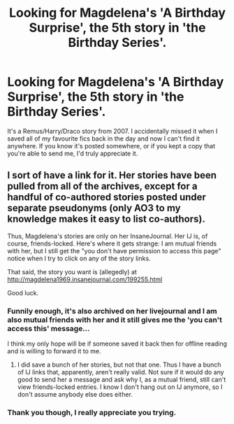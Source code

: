 #+TITLE: Looking for Magdelena's 'A Birthday Surprise', the 5th story in 'the Birthday Series'.

* Looking for Magdelena's 'A Birthday Surprise', the 5th story in 'the Birthday Series'.
:PROPERTIES:
:Author: tundar
:Score: 0
:DateUnix: 1611332892.0
:DateShort: 2021-Jan-22
:FlairText: Request
:END:
It's a Remus/Harry/Draco story from 2007. I accidentally missed it when I saved all of my favourite fics back in the day and now I can't find it anywhere. If you know it's posted somewhere, or if you kept a copy that you're able to send me, I'd truly appreciate it.


** I sort of have a link for it. Her stories have been pulled from all of the archives, except for a handful of co-authored stories posted under separate pseudonyms (only AO3 to my knowledge makes it easy to list co-authors).

Thus, Magdelena's stories are only on her InsaneJournal. Her IJ is, of course, friends-locked. Here's where it gets strange: I am mutual friends with her, but I still get the "you don't have permission to access this page" notice when I try to click on any of the story links.

That said, the story you want is (allegedly) at [[http://magdelena1969.insanejournal.com/199255.html]]

Good luck.
:PROPERTIES:
:Author: JennaSayquah
:Score: 1
:DateUnix: 1611361993.0
:DateShort: 2021-Jan-23
:END:

*** Funnily enough, it's also archived on her livejournal and I am also mutual friends with her and it still gives me the 'you can't access this' message...

I think my only hope will be if someone saved it back then for offline reading and is willing to forward it to me.
:PROPERTIES:
:Author: tundar
:Score: 1
:DateUnix: 1611362411.0
:DateShort: 2021-Jan-23
:END:

**** I did save a bunch of her stories, but not that one. Thus I have a bunch of IJ links that, apparently, aren't really valid. Not sure if it would do any good to send her a message and ask why I, as a mutual friend, still can't view friends-locked entries. I know I don't hang out on IJ anymore, so I don't assume anybody else does either.
:PROPERTIES:
:Author: JennaSayquah
:Score: 1
:DateUnix: 1611424458.0
:DateShort: 2021-Jan-23
:END:


*** Thank you though, I really appreciate you trying.
:PROPERTIES:
:Author: tundar
:Score: 1
:DateUnix: 1611362868.0
:DateShort: 2021-Jan-23
:END:
